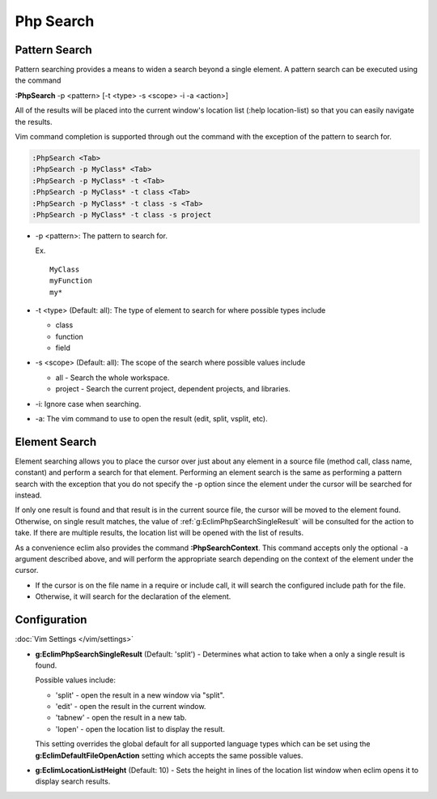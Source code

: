 .. Copyright (C) 2005 - 2014  Eric Van Dewoestine

   This program is free software: you can redistribute it and/or modify
   it under the terms of the GNU General Public License as published by
   the Free Software Foundation, either version 3 of the License, or
   (at your option) any later version.

   This program is distributed in the hope that it will be useful,
   but WITHOUT ANY WARRANTY; without even the implied warranty of
   MERCHANTABILITY or FITNESS FOR A PARTICULAR PURPOSE.  See the
   GNU General Public License for more details.

   You should have received a copy of the GNU General Public License
   along with this program.  If not, see <http://www.gnu.org/licenses/>.

Php Search
==========

.. _\:PhpSearch:

Pattern Search
--------------

Pattern searching provides a means to widen a search beyond a single
element.  A pattern search can be executed using the command

**:PhpSearch** -p <pattern> [-t <type> -s <scope> -i -a <action>]

All of the results will be placed into the current window's location list (:help
location-list) so that you can easily navigate the results.

Vim command completion is supported through out the command with the exception
of the pattern to search for.

.. code-block:: vim

  :PhpSearch <Tab>
  :PhpSearch -p MyClass* <Tab>
  :PhpSearch -p MyClass* -t <Tab>
  :PhpSearch -p MyClass* -t class <Tab>
  :PhpSearch -p MyClass* -t class -s <Tab>
  :PhpSearch -p MyClass* -t class -s project

- -p <pattern>: The pattern to search for.

  Ex.

  ::

    MyClass
    myFunction
    my*

- -t <type> (Default: all): The type of element to search for where possible
  types include

  - class
  - function
  - field

- -s <scope> (Default: all): The scope of the search where possible values
  include

  - all - Search the whole workspace.
  - project - Search the current project, dependent projects, and libraries.

- -i: Ignore case when searching.

- -a: The vim command to use to open the result (edit, split, vsplit, etc).

Element Search
--------------

Element searching allows you to place the cursor over just about any element in
a source file (method call, class name, constant) and perform a search for that
element.  Performing an element search is the same as performing a pattern
search with the exception that you do not specify the -p option since the
element under the cursor will be searched for instead.

If only one result is found and that result is in the current source file, the
cursor will be moved to the element found.  Otherwise, on single result
matches, the value of :ref:`g:EclimPhpSearchSingleResult` will be consulted
for the action to take.  If there are multiple results, the location list will
be opened with the list of results.

.. _\:PhpSearchContext:

As a convenience eclim also provides the command **:PhpSearchContext**.  This
command accepts only the optional ``-a`` argument described above, and will
perform the appropriate search depending on the context of the element under the
cursor.

- If the cursor is on the file name in a require or include call, it
  will search the configured include path for the file.
- Otherwise, it will search for the declaration of the element.

Configuration
-------------

:doc:`Vim Settings </vim/settings>`

.. _g\:EclimPhpSearchSingleResult:

- **g:EclimPhpSearchSingleResult** (Default: 'split') -
  Determines what action to take when a only a single result is found.

  Possible values include\:

  - 'split' - open the result in a new window via "split".
  - 'edit' - open the result in the current window.
  - 'tabnew' - open the result in a new tab.
  - 'lopen' - open the location list to display the result.

  This setting overrides the global default for all supported language types
  which can be set using the **g:EclimDefaultFileOpenAction** setting which
  accepts the same possible values.

- **g:EclimLocationListHeight** (Default: 10) -
  Sets the height in lines of the location list window when eclim opens it to
  display search results.
